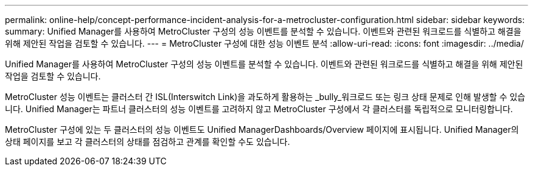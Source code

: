 ---
permalink: online-help/concept-performance-incident-analysis-for-a-metrocluster-configuration.html 
sidebar: sidebar 
keywords:  
summary: Unified Manager를 사용하여 MetroCluster 구성의 성능 이벤트를 분석할 수 있습니다. 이벤트와 관련된 워크로드를 식별하고 해결을 위해 제안된 작업을 검토할 수 있습니다. 
---
= MetroCluster 구성에 대한 성능 이벤트 분석
:allow-uri-read: 
:icons: font
:imagesdir: ../media/


[role="lead"]
Unified Manager를 사용하여 MetroCluster 구성의 성능 이벤트를 분석할 수 있습니다. 이벤트와 관련된 워크로드를 식별하고 해결을 위해 제안된 작업을 검토할 수 있습니다.

MetroCluster 성능 이벤트는 클러스터 간 ISL(Interswitch Link)을 과도하게 활용하는 _bully_워크로드 또는 링크 상태 문제로 인해 발생할 수 있습니다. Unified Manager는 파트너 클러스터의 성능 이벤트를 고려하지 않고 MetroCluster 구성에서 각 클러스터를 독립적으로 모니터링합니다.

MetroCluster 구성에 있는 두 클러스터의 성능 이벤트도 Unified ManagerDashboards/Overview 페이지에 표시됩니다. Unified Manager의 상태 페이지를 보고 각 클러스터의 상태를 점검하고 관계를 확인할 수도 있습니다.
